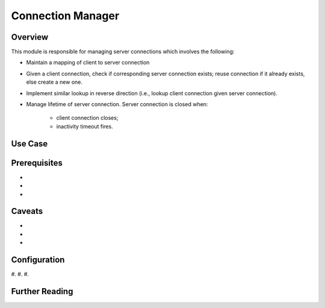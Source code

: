 Connection Manager
~~~~~~~~~~~~~~~~~~

Overview
--------
This module is responsible for managing server connections which involves the following:

* Maintain a mapping of client to server connection
* Given a client connection, check if corresponding server connection exists; reuse connection if it already exists, else create a new one.
* Implement similar lookup in reverse direction (i.e., lookup client connection given server connection).
* Manage lifetime of server connection. Server connection is closed when:

    - client connection closes;
    - inactivity timeout fires.

Use Case
--------



Prerequisites
-------------

-
-
-


Caveats
-------

-
-
-


Configuration
-------------
.. comment:: explain applicable configuration PARAMETERS below

#.
#.
#.



Further Reading
---------------
.. comment:: provide links to relevant documentation (BIG-IP, other velcro projects, other docs in this project) here

.. seealso::

    * x
    * y
    * z
